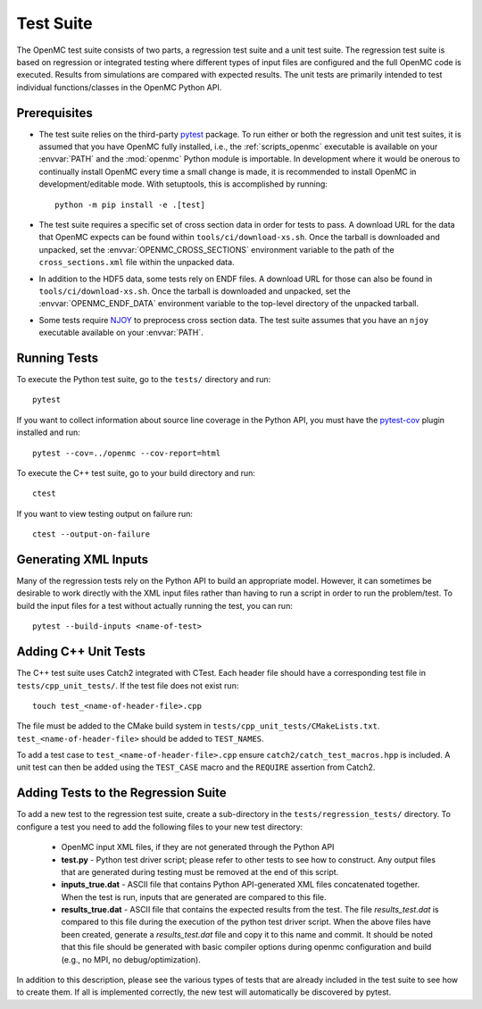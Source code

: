 .. _devguide_tests:

==========
Test Suite
==========

The OpenMC test suite consists of two parts, a regression test suite and a unit
test suite. The regression test suite is based on regression or integrated
testing where different types of input files are configured and the full OpenMC
code is executed. Results from simulations are compared with expected
results. The unit tests are primarily intended to test individual
functions/classes in the OpenMC Python API.

Prerequisites
-------------

- The test suite relies on the third-party `pytest <https://docs.pytest.org>`_
  package. To run either or both the regression and unit test suites, it is
  assumed that you have OpenMC fully installed, i.e., the :ref:`scripts_openmc`
  executable is available on your :envvar:`PATH` and the :mod:`openmc` Python
  module is importable. In development where it would be onerous to continually
  install OpenMC every time a small change is made, it is recommended to install
  OpenMC in development/editable mode. With setuptools, this is accomplished by
  running::

      python -m pip install -e .[test]

- The test suite requires a specific set of cross section data in order for
  tests to pass. A download URL for the data that OpenMC expects can be found
  within ``tools/ci/download-xs.sh``. Once the tarball is downloaded and
  unpacked, set the :envvar:`OPENMC_CROSS_SECTIONS` environment variable to the
  path of the ``cross_sections.xml`` file within the unpacked data.
- In addition to the HDF5 data, some tests rely on ENDF files. A download URL
  for those can also be found in ``tools/ci/download-xs.sh``. Once the tarball
  is downloaded and unpacked, set the :envvar:`OPENMC_ENDF_DATA` environment
  variable to the top-level directory of the unpacked tarball.
- Some tests require `NJOY <https://www.njoy21.io/NJOY2016>`_ to preprocess
  cross section data. The test suite assumes that you have an ``njoy``
  executable available on your :envvar:`PATH`.

Running Tests
-------------

To execute the Python test suite, go to the ``tests/`` directory and run::

    pytest

If you want to collect information about source line coverage in the Python API,
you must have the `pytest-cov <https://pypi.org/project/pytest-cov>`_ plugin
installed and run::

    pytest --cov=../openmc --cov-report=html

To execute the C++ test suite, go to your build directory and run::

    ctest

If you want to view testing output on failure run::

    ctest --output-on-failure

Generating XML Inputs
---------------------

Many of the regression tests rely on the Python API to build an appropriate
model. However, it can sometimes be desirable to work directly with the XML
input files rather than having to run a script in order to run the problem/test.
To build the input files for a test without actually running the test, you can
run::

    pytest --build-inputs <name-of-test>

Adding C++ Unit Tests
---------------------

The C++ test suite uses Catch2 integrated with CTest. Each header file should
have a corresponding test file in ``tests/cpp_unit_tests/``. If the test file
does not exist run::

    touch test_<name-of-header-file>.cpp

The file must be added to the CMake build system in
``tests/cpp_unit_tests/CMakeLists.txt``. ``test_<name-of-header-file>`` should
be added to ``TEST_NAMES``.

To add a test case to ``test_<name-of-header-file>.cpp`` ensure
``catch2/catch_test_macros.hpp`` is included. A unit test can then be added
using the ``TEST_CASE`` macro and the ``REQUIRE`` assertion from Catch2.

Adding Tests to the Regression Suite
------------------------------------

To add a new test to the regression test suite, create a sub-directory in the
``tests/regression_tests/`` directory. To configure a test you need to add the
following files to your new test directory:

    * OpenMC input XML files, if they are not generated through the Python API
    * **test.py** - Python test driver script; please refer to other tests to
      see how to construct. Any output files that are generated during testing
      must be removed at the end of this script.
    * **inputs_true.dat** - ASCII file that contains Python API-generated XML
      files concatenated together. When the test is run, inputs that are
      generated are compared to this file.
    * **results_true.dat** - ASCII file that contains the expected results from
      the test. The file *results_test.dat* is compared to this file during the
      execution of the python test driver script. When the above files have been
      created, generate a *results_test.dat* file and copy it to this name and
      commit. It should be noted that this file should be generated with basic
      compiler options during openmc configuration and build (e.g., no MPI, no
      debug/optimization).

In addition to this description, please see the various types of tests that are
already included in the test suite to see how to create them. If all is
implemented correctly, the new test will automatically be discovered by pytest.
